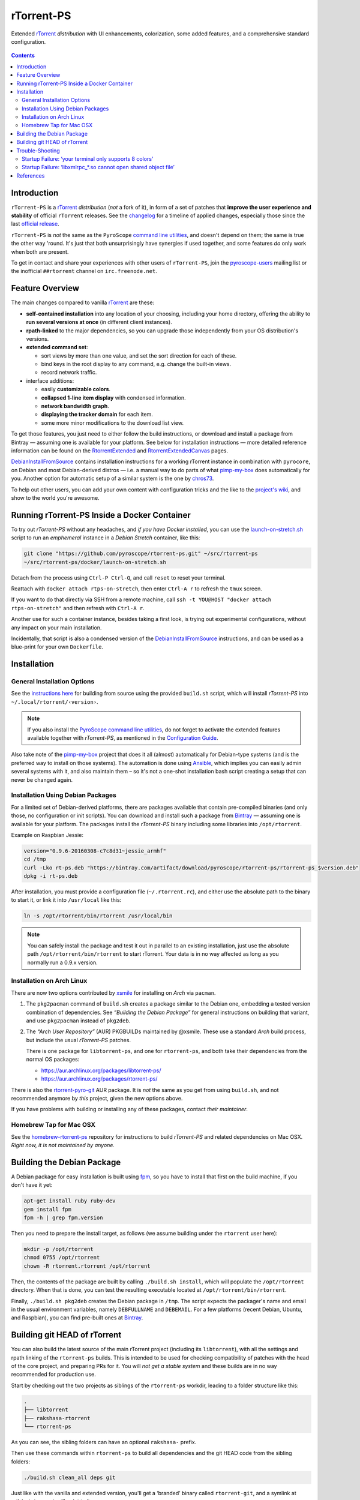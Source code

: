 rTorrent-PS
===========

Extended `rTorrent`_ *distribution* with UI enhancements, colorization,
some added features, and a comprehensive standard configuration.

.. figure:: https://raw.githubusercontent.com/pyroscope/rtorrent-ps/master/docs/_static/img/rT-PS-094-2014-05-24-shadow.png
   :align: center
   :alt: Extended Canvas Screenshot

.. contents:: **Contents**


Introduction
------------

``rTorrent-PS`` is a `rTorrent`_ *distribution* (*not* a fork of it),
in form of a set of patches that **improve the user experience and stability**
of official ``rTorrent`` releases.
See the `changelog`_ for a timeline of applied changes,
especially those since the last `official release`_.

``rTorrent-PS`` is *not* the same as the ``PyroScope`` `command line
utilities <https://github.com/pyroscope/pyrocore#pyrocore>`_, and
doesn't depend on them; the same is true the other way 'round. It's just
that both unsurprisingly have synergies if used together, and some
features *do* only work when both are present.

To get in contact and share your experiences with other users of
``rTorrent-PS``, join the
`pyroscope-users <http://groups.google.com/group/pyroscope-users>`_
mailing list or the inofficial ``##rtorrent`` channel on
``irc.freenode.net``.


Feature Overview
----------------

The main changes compared to vanilla `rTorrent`_ are these:

-  **self-contained installation** into any location of your choosing, including
   your home directory, offering the ability to **run several versions at once**
   (in different client instances).
-  **rpath-linked** to the major dependencies, so you can upgrade those
   independently from your OS distribution's versions.
-  **extended command set**:

   -  sort views by more than one value, and set the sort direction for
      each of these.
   -  bind keys in the root display to any command, e.g. change the
      built-in views.
   -  record network traffic.

-  interface additions:

   -  easily **customizable colors**.
   -  **collapsed 1-line item display** with condensed information.
   -  **network bandwidth graph**.
   -  **displaying the tracker domain** for each item.
   -  some more minor modifications to the download list view.

To get those features, you just need to either follow the build instructions, or
download and install a package from Bintray — assuming one is available
for your platform. See below for installation instructions — more
detailed reference information can be found on
the `RtorrentExtended`_ and `RtorrentExtendedCanvas`_ pages.

`DebianInstallFromSource`_ contains installation instructions for a working rTorrent instance
in combination with ``pyrocore``, on Debian and most Debian-derived distros
— i.e. a manual way to do parts of what
`pimp-my-box <https://github.com/pyroscope/pimp-my-box>`_ does
automatically for you.
Another option for automatic setup of a similar system is the one by
`chros73 <https://github.com/chros73/rtorrent-ps_setup/wiki>`_.

To help out other users, you can add your own content with configuration tricks and the like to the
`project's wiki <https://github.com/pyroscope/rtorrent-ps/wiki#community-documentation>`_,
and show to the world you're awesome.


Running rTorrent-PS Inside a Docker Container
---------------------------------------------

To try out *rTorrent-PS* without any headaches, and *if you have Docker installed*, you can use
the `launch-on-stretch.sh`_ script to run an *emphemeral* instance in a
*Debian Stretch* container, like this:

.. code-block:: bash

    git clone "https://github.com/pyroscope/rtorrent-ps.git" ~/src/rtorrent-ps
    ~/src/rtorrent-ps/docker/launch-on-stretch.sh

Detach from the process using ``Ctrl-P Ctrl-Q``,
and call ``reset`` to reset your terminal.

Reattach with ``docker attach rtps-on-stretch``,
then enter ``Ctrl-A r`` to refresh the ``tmux`` screen.

If you want to do that directly via SSH from a remote machine,
call ``ssh -t YOU@HOST "docker attach rtps-on-stretch"``
and then refresh with ``Ctrl-A r``.

Another use for such a container instance, besides taking a first look,
is trying out experimental configurations, without any impact on your main installation.

Incidentally, that script is also a condensed version of the `DebianInstallFromSource`_ instructions,
and can be used as a blue-print for your own ``Dockerfile``.


Installation
------------

General Installation Options
~~~~~~~~~~~~~~~~~~~~~~~~~~~~

See the `instructions
here <https://github.com/pyroscope/rtorrent-ps/blob/master/docs/DebianInstallFromSource.md#build-rtorrent-and-core-dependencies-from-source>`_
for building from source using the provided ``build.sh`` script, which
will install *rTorrent-PS* into ``~/.local/rtorrent/‹version›``.

.. note:: If you also install the `PyroScope command line
    utilities <https://github.com/pyroscope/pyrocore>`_, do not forget to
    activate the extended features available together with *rTorrent-PS*, as
    mentioned in the
    `Configuration Guide <https://pyrocore.readthedocs.org/en/latest/setup.html#extending-your-rtorrent-rc>`_.

Also take note of the
`pimp-my-box <https://github.com/pyroscope/pimp-my-box>`_ project that
does it all (almost) automatically for Debian-type systems (and is the
preferred way to install on those systems). The automation is done using
`Ansible <http://docs.ansible.com/>`_, which implies you can easily
admin several systems with it, and also maintain them – so it's not a
one-shot installation bash script creating a setup that can never be
changed again.


Installation Using Debian Packages
~~~~~~~~~~~~~~~~~~~~~~~~~~~~~~~~~~

For a limited set of Debian-derived platforms, there are packages
available that contain pre-compiled binaries (and only those, no
configuration or init scripts). You can download and install such a
package from `Bintray`_ —
assuming one is available for your platform. The packages install the
*rTorrent-PS* binary including some libraries into ``/opt/rtorrent``.

Example on Raspbian Jessie:

.. code-block:: bash

    version="0.9.6-20160308-c7c8d31~jessie_armhf"
    cd /tmp
    curl -Lko rt-ps.deb "https://bintray.com/artifact/download/pyroscope/rtorrent-ps/rtorrent-ps_$version.deb"
    dpkg -i rt-ps.deb

After installation, you must provide a configuration file
(``~/.rtorrent.rc``), and either use the absolute path to the binary to
start it, or link it into ``/usr/local`` like this:

.. code-block:: bash

    ln -s /opt/rtorrent/bin/rtorrent /usr/local/bin

.. note:: You can safely install the package and test it
    out in parallel to an existing installation, just use the absolute path
    ``/opt/rtorrent/bin/rtorrent`` to start rTorrent. Your data is in no way
    affected as long as you normally run a 0.9.x version.


Installation on Arch Linux
~~~~~~~~~~~~~~~~~~~~~~~~~~

There are now two options contributed by `xsmile <https://github.com/xsmile>`_
for installing on *Arch* via ``pacman``.

#. The ``pkg2pacman`` command of ``build.sh`` creates a package similar to the
   Debian one, embedding a tested version combination of dependencies.
   See *“Building the Debian Package”* for general instructions on building that
   variant, and use ``pkg2pacman`` instead of ``pkg2deb``.
#. The *“Arch User Repository”* (AUR) PKGBUILDs maintained by @xsmile.
   These use a standard *Arch* build process, but include the usual *rTorrent-PS*
   patches.

   There is one package for ``libtorrent-ps``, and one for ``rtorrent-ps``,
   and both take their dependencies from the normal OS packages:

   - https://aur.archlinux.org/packages/libtorrent-ps/
   - https://aur.archlinux.org/packages/rtorrent-ps/

There is also the
`rtorrent-pyro-git <https://aur.archlinux.org/packages/rtorrent-pyro-git/>`_
AUR package.
It is *not* the same as you get from using ``build.sh``,
and not recommended anymore by *this* project, given the new options above.

If you have problems with building or installing any of these packages,
contact *their maintainer*.


Homebrew Tap for Mac OSX
~~~~~~~~~~~~~~~~~~~~~~~~

See the
`homebrew-rtorrent-ps <https://github.com/pyroscope/homebrew-rtorrent-ps>`_
repository for instructions to build *rTorrent-PS* and related
dependencies on Mac OSX.
*Right now, it is not maintained by anyone.*


Building the Debian Package
---------------------------

A Debian package for easy installation is built using
`fpm <https://github.com/jordansissel/fpm>`_, so you have to install
that first on the build machine, if you don't have it yet:

.. code-block:: bash

    apt-get install ruby ruby-dev
    gem install fpm
    fpm -h | grep fpm.version

Then you need to prepare the install target, as follows (we assume
building under the ``rtorrent`` user here):

.. code-block:: bash

    mkdir -p /opt/rtorrent
    chmod 0755 /opt/rtorrent
    chown -R rtorrent.rtorrent /opt/rtorrent

Then, the contents of the package are built by calling
``./build.sh install``, which will populate the ``/opt/rtorrent``
directory. When that is done, you can test the resulting executable
located at ``/opt/rtorrent/bin/rtorrent``.

Finally, ``./build.sh pkg2deb`` creates the Debian package in ``/tmp``.
The script expects the packager's name and email in the usual
environment variables, namely ``DEBFULLNAME`` and ``DEBEMAIL``. For a
few platforms (recent Debian, Ubuntu, and Raspbian), you can find
pre-built ones at `Bintray`_.


Building git HEAD of rTorrent
-----------------------------

You can also build the latest source of the main rTorrent project (including its ``libtorrent``),
with all the settings and rpath linking of the ``rtorrent-ps`` builds.
This is intended to be used for checking compatibility of patches with the head of the core project,
and preparing PRs for it.
You will *not get a stable system* and these builds are in no way recommended for production use.

Start by checking out the two projects as siblings of the ``rtorrent-ps`` workdir,
leading to a folder structure like this:

.. code-block::

    .
    ├── libtorrent
    ├── rakshasa-rtorrent
    └── rtorrent-ps

As you can see, the sibling folders can have an optional ``rakshasa-`` prefix.

Then use these commands within ``rtorrent-ps`` to build all dependencies and
the git HEAD code from the sibling folders:

.. code-block:: bash

    ./build.sh clean_all deps git

Just like with the vanilla and extended version, you'll get a ‘branded’ binary
called ``rtorrent-git``, and a symlink at ``~/bin/rtorrent`` will point to it.

Note however that the new ``libtorrent.so`` is unlikely to work with the
vanilla and extended code, so they'll be rendered unusable until you rebuild them.
Doing that will in turn render the git version broken.
This could be easily avoided if the (ABI) versions were bumped in git
directly after a release, but alas…

So if you want to run git HEAD concurrently to release versions,
use a dedicated user account to build, install, and run it.


Trouble-Shooting
----------------

Startup Failure: ‘your terminal only supports 8 colors’
~~~~~~~~~~~~~~~~~~~~~~~~~~~~~~~~~~~~~~~~~~~~~~~~~~~~~~~

Read these instructions:

-  `color configuration <https://github.com/pyroscope/rtorrent-ps/blob/master/docs/RtorrentExtended.md#uicolortypesetcolor-def>`_
-  `tmux and 256 colors <https://github.com/pyroscope/rtorrent-ps/blob/master/docs/RtorrentExtendedCanvas.md#using-the-extended-canvas-with-tmux--screen-and-256-colors>`_
-  `(Windows) Terminal Setup <https://github.com/pyroscope/rtorrent-ps/blob/master/docs/RtorrentExtendedCanvas.md#setting-up-your-terminal>`_,
   and `Font Linking on Windows <https://github.com/chros73/rtorrent-ps_setup/wiki/Windows-8.1#font-linking-on-windows>`_

If all else fails, you can add a
`configuration snippet <https://github.com/pyroscope/pyrocore/blob/master/src/pyrocore/data/config/color-schemes/default-8.rc>`_
to ``rtorrent.rc`` so that only 8 colors are used.


Startup Failure: ‘libxmlrpc_*.so cannot open shared object file’
~~~~~~~~~~~~~~~~~~~~~~~~~~~~~~~~~~~~~~~~~~~~~~~~~~~~~~~~~~~~~~~~

On newer systems, ``RPATH`` is replaced by ``RUNPATH`` with consequences
regarding the search path for *transitive* library dependencies (like that of
``libxmlrpc`` to the other ``libxmlrpc_*`` libraries).
In the end, those transitive dependencies cannot be resolved without some
extra config.

The solution is to use the provided `start script`_, which explicitly sets
``LD_LIBRARY_PATH`` from any ``RPATH`` or ``RUNPATH`` found in the executable.
Or if you use a systemd unit, use an ``Environment`` directive to set the
library path, e.g. ``Environment=LD_LIBRARY_PATH=/opt/rtorrent/lib``.

.. _start script: https://github.com/pyroscope/pyrocore/blob/master/docs/examples/start.sh


References
----------

-  The `rTorrent <https://github.com/rakshasa/rtorrent>`_
   and `libtorrent <https://github.com/rakshasa/libtorrent>`_ projects
-  `rTorrent Documentation Wiki`_
-  `rTorrent Community Wiki`_
   and the `rTorrent Handbook <http://rtorrent-docs.rtfd.io/>`_


.. _launch-on-stretch.sh: https://github.com/pyroscope/rtorrent-ps/blob/master/docker/launch-on-stretch.sh
.. _`official release`: https://github.com/pyroscope/rtorrent-ps/releases
.. _`changelog`: https://github.com/pyroscope/rtorrent-ps/blob/master/CHANGES.md
.. _`rTorrent`: https://github.com/rakshasa/rtorrent
.. _`Bintray`: https://bintray.com/pyroscope/rtorrent-ps/rtorrent-ps
.. _`rTorrent Documentation Wiki`: https://github.com/rakshasa/rtorrent/wiki
.. _`rTorrent Community Wiki`: https://github.com/rtorrent-community/rtorrent-community.github.io/wiki
.. _`DebianInstallFromSource`: https://github.com/pyroscope/rtorrent-ps/blob/master/docs/DebianInstallFromSource.md
.. _`RtorrentExtended`: https://github.com/pyroscope/rtorrent-ps/blob/master/docs/RtorrentExtended.md
.. _`RtorrentExtendedCanvas`: https://github.com/pyroscope/rtorrent-ps/blob/master/docs/RtorrentExtendedCanvas.md
